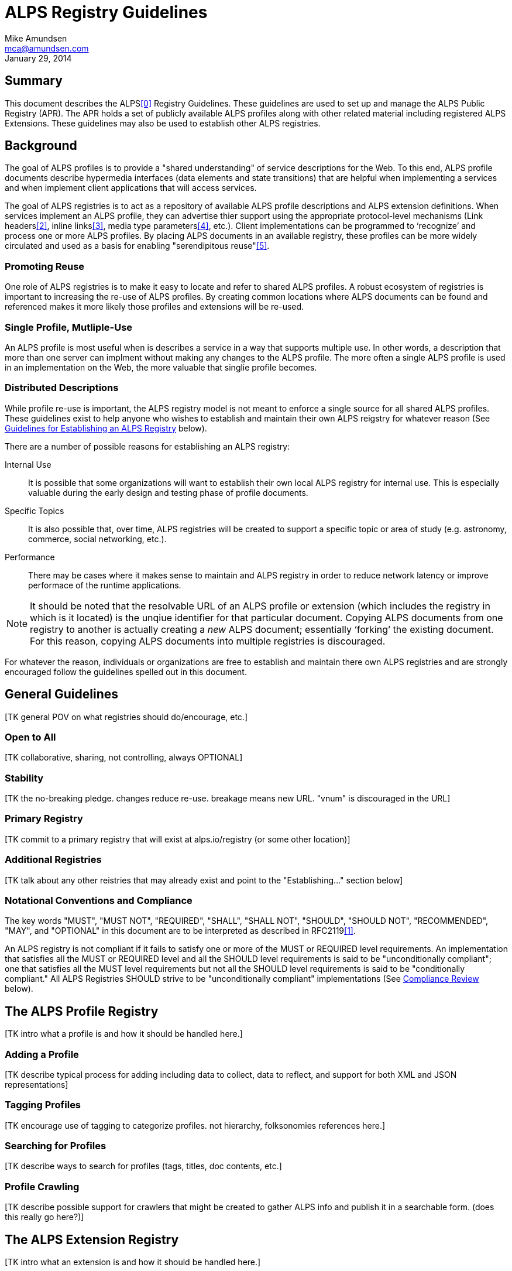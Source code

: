 ALPS Registry Guidelines
========================
:Author: Mike Amundsen
:Email: mca@amundsen.com
:corpname: CA / Layer 7
:revdate: January 29, 2014

== Summary
This document describes the ALPS<<0,[0]>> Registry Guidelines. These guidelines are used to set up and manage the ALPS Public Registry (APR). The APR holds a set of publicly available ALPS profiles along with other related material including registered ALPS Extensions. These guidelines may also be used to establish other ALPS registries.

== Background 
The goal of ALPS profiles is to provide a "shared understanding" of service descriptions for the Web. To this end, ALPS profile documents describe hypermedia interfaces (data elements and state transitions) that are helpful when implementing a services and when implement client applications that will access services. 

The goal of ALPS registries is to act as a repository of available ALPS profile descriptions and ALPS extension definitions. When services implement an ALPS profile, they can advertise thier support using the appropriate protocol-level mechanisms (Link headers<<2,[2]>>, inline links<<3,[3]>>, media type parameters<<4,[4]>>, etc.). Client implementations can be programmed to `recognize' and process one or more ALPS profiles. By placing ALPS documents in an available registry, these profiles can be more widely circulated and used as a basis for enabling "serendipitous reuse"<<5,[5]>>.

=== Promoting Reuse
One role of ALPS registries is to make it easy to locate and refer to shared ALPS profiles. A robust ecosystem of registries is important to increasing the re-use of ALPS profiles. By creating common locations where ALPS documents can be found and referenced makes it more likely those profiles and extensions will be re-used.

=== Single Profile, Mutliple-Use
An ALPS profile is most useful when is describes a service in a way that supports multiple use. In other words, a description that more than one server can implment without making any changes to the ALPS profile. The more often a single ALPS profile is used in an implementation on the Web, the more valuable that singlie profile becomes. 

=== Distributed Descriptions
While profile re-use is important, the ALPS registry model is not meant to enforce a single source for all shared ALPS profiles. These guidelines exist to help anyone who wishes to establish and maintain their own ALPS reigstry for whatever reason (See <<establish-registry, Guidelines for Establishing an ALPS Registry>> below).

There are a number of possible reasons for establishing an ALPS registry:

Internal Use::
  It is possible that some organizations will want to establish their own local ALPS registry for internal use. This is especially valuable during the early design and testing phase of profile documents. 

Specific Topics::  
  It is also possible that, over time, ALPS registries will be created to support a specific topic or area of study (e.g. astronomy, commerce, social networking, etc.).  

Performance::
  There may be cases where it makes sense to maintain and ALPS registry in order to reduce network latency or improve performace of the runtime applications. 

[NOTE]
====
It should be noted that the resolvable URL of an ALPS profile or extension (which includes the registry in which is it located) is the unqiue identifier for that particular document. Copying ALPS documents from one registry to another is actually creating a _new_ ALPS document; essentially `forking' the existing document. For this reason, copying ALPS documents into multiple registries is discouraged.
====

For whatever the reason, individuals or organizations are free to establish and maintain there own ALPS registries and are strongly encouraged follow the guidelines spelled out in this document.

== General Guidelines
+++[TK general POV on what registries should do/encourage, etc.]+++

=== Open to All
+++[TK collaborative, sharing, not controlling, always OPTIONAL]+++ 

=== Stability
+++[TK the no-breaking pledge. changes reduce re-use. breakage means new URL. "vnum" is discouraged in the URL]+++

=== Primary Registry
+++[TK commit to a primary registry that will exist at alps.io/registry (or some other location)]+++

=== Additional Registries
+++[TK talk about any other reistries that may already exist and point to the "Establishing..." section below]+++

=== Notational Conventions and Compliance
The key words "MUST", "MUST NOT", "REQUIRED", "SHALL", "SHALL NOT", "SHOULD", "SHOULD NOT", "RECOMMENDED", "MAY", and "OPTIONAL" in this document are to be interpreted as described in RFC2119<<1,[1]>>.

An ALPS registry is not compliant if it fails to satisfy one or more of the MUST or REQUIRED level requirements. An implementation that satisfies all the MUST or REQUIRED level and all the SHOULD level requirements is said to be "unconditionally compliant"; one that satisfies all the MUST level requirements but not all the SHOULD level requirements is said to be "conditionally compliant." All ALPS Registries SHOULD strive to be "unconditionally compliant" implementations (See <<compliance-review, Compliance Review>> below).

== The ALPS Profile Registry
+++[TK intro what a profile is and how it should be handled here.]+++

=== Adding a Profile
+++[TK describe typical process for adding including data to collect, data to reflect, and support for both XML and JSON representations]+++

=== Tagging Profiles
+++[TK encourage use of tagging to categorize profiles. not hierarchy, folksonomies references here.]+++

=== Searching for Profiles
+++[TK describe ways to search for profiles (tags, titles, doc contents, etc.]+++

=== Profile Crawling
+++[TK describe possible support for crawlers that might be created to gather ALPS info and publish it in a searchable form. (does this really go here?)]+++

== The ALPS Extension Registry
+++[TK intro what an extension is and how it should be handled here.]+++

=== Adding Extensions
+++[TK describe typical process for adding including data to collect, data to reflect, and support for both XML and JSON representations]+++

=== Tagging Extensions
+++[TK encourage use of tagging to categorize profiles. not hierarchy, folksonomies references here.]+++

=== Searching for Extensions
+++[TK describe ways to search for profiles (tags, titles, doc contents, etc.]+++

[[establish-registry]]
== Guidelines for Establishing An ALPS Registry
+++[TK intro into the notion of creating and maintaining an APR.]+++

=== Announcement
+++[TK announce on the primary list: https://groups.google.com/forum/?fromgroups=#!forum/alps-io]+++

[[compliance-review]]
=== Compliance Review
+++[TK describe process of requesting review on the primary list, what the review should entail, that reviews are *optional*]+++

=== Contacts and Support
+++[TK the primary newgroup and the website are sources of general contact and support. Each registry SHOULD also create their own modes of support and post on the registry web site.]+++

== References

 * [[0]] 0. Application-Level Profile Semantics http://alps.io/spec/
 * [[1]] 1. RFC2119 Key words for use in RFCs to Indicate Requirement Levels http://tools.ietf.org/search/rfc2119
 * [[2]] 2. RFC5988 Web Linking http://tools.ietf.org/search/rfc5988
 * [[3]] 3. HTML4 Profile Attribute http://www.w3.org/TR/html401/struct/global.html#adef-profile
 * [[4]] 4. JSON-LD profile paramter http://www.w3.org/TR/json-ld/#application-ld-json
 * [[5]] 5. Charlton, Stu "Planned and Serendipitous Reuse" http://www.stucharlton.com/blog/archives/000165.html

== Appendix A : Frequently Asked Queestions
+++[TK collect stuff here that deserves response, but doesn't rise to a section in the doc]+++

== Appendix B : Existing Registries
+++[TK should we start with this or keep this a live page?]+++
  


